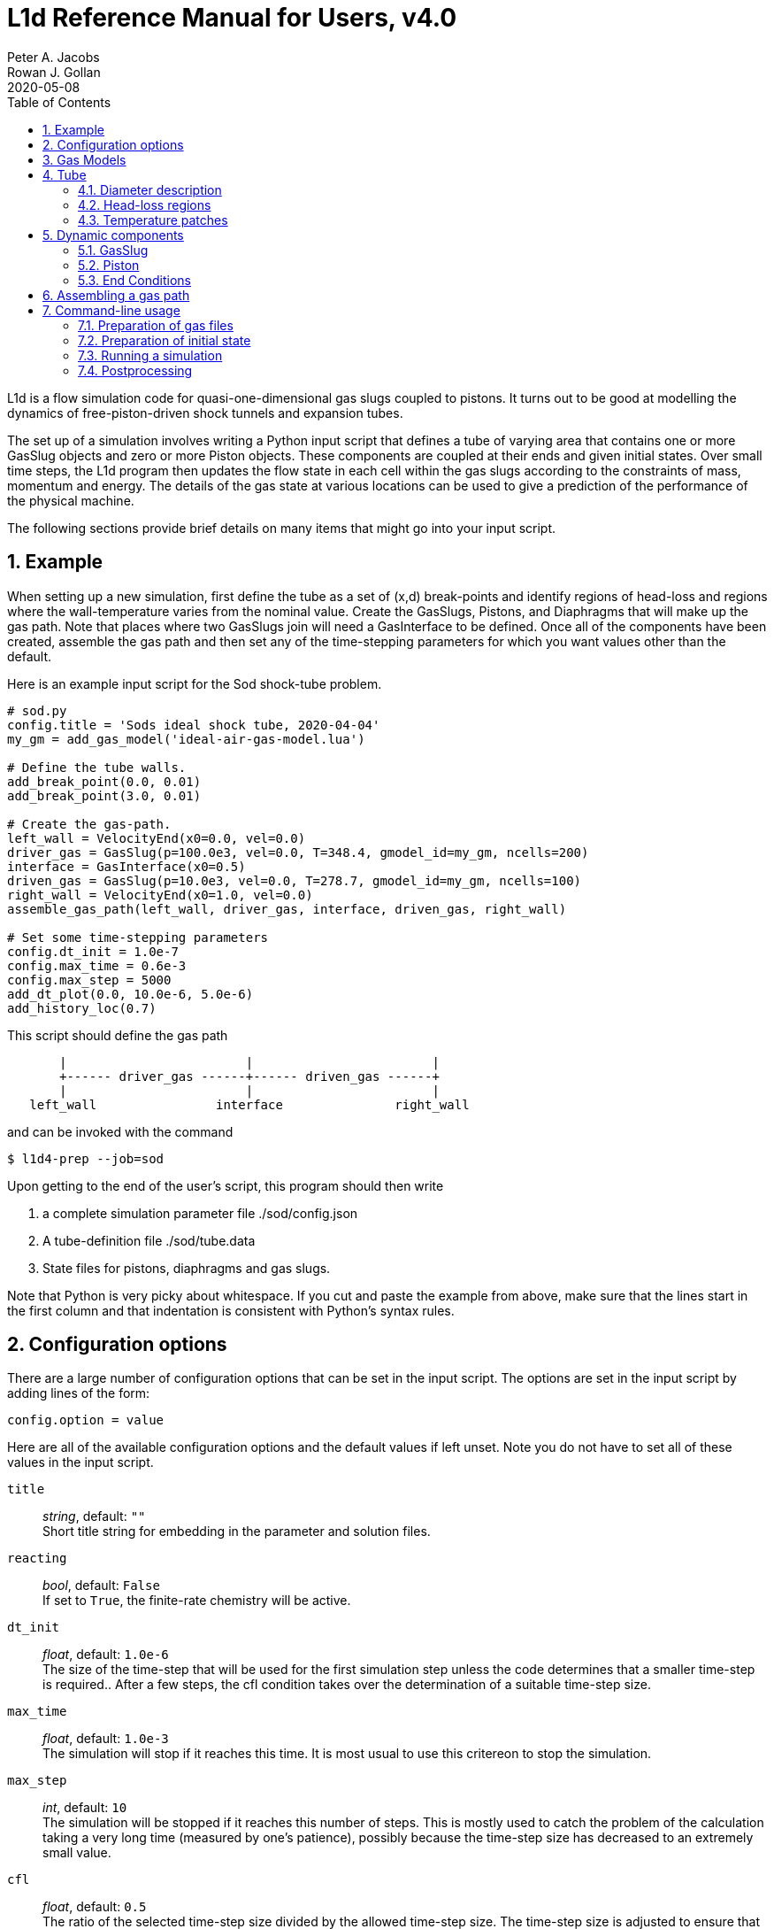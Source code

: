 = L1d Reference Manual for Users, v4.0
Peter A. Jacobs; Rowan J. Gollan
2020-05-08
:toc: right
:stylesheet: readthedocs.css
:sectnums:

:leveloffset: +1

L1d is a flow simulation code for quasi-one-dimensional gas slugs
coupled to pistons.
It turns out to be good at modelling the dynamics of free-piston-driven
shock tunnels and expansion tubes.

The set up of a simulation involves writing a Python input script
that defines a tube of varying area that contains one or more
GasSlug objects and zero or more Piston objects.
These components are coupled at their ends and given initial states.
Over small time steps, the L1d program then updates the flow state
in each cell within the gas slugs
according to the constraints of mass, momentum and energy.
The details of the gas state at various locations can be used to give
a prediction of the performance of the physical machine.

The following sections provide brief details on many items that
might go into your input script.

= Example
When setting up a new simulation, first define the tube as a set
of (x,d) break-points and identify regions of head-loss and
regions where the wall-temperature varies from the nominal value.
Create the GasSlugs, Pistons, and Diaphragms that will make up the gas path.
Note that places where two GasSlugs join will need a GasInterface to be defined.
Once all of the components have been
created, assemble the gas path and then set any of the time-stepping
parameters for which you want values other than the default.

Here is an example input script for the Sod shock-tube problem.
----
# sod.py
config.title = 'Sods ideal shock tube, 2020-04-04'
my_gm = add_gas_model('ideal-air-gas-model.lua')

# Define the tube walls.
add_break_point(0.0, 0.01)
add_break_point(3.0, 0.01)

# Create the gas-path.
left_wall = VelocityEnd(x0=0.0, vel=0.0)
driver_gas = GasSlug(p=100.0e3, vel=0.0, T=348.4, gmodel_id=my_gm, ncells=200)
interface = GasInterface(x0=0.5)
driven_gas = GasSlug(p=10.0e3, vel=0.0, T=278.7, gmodel_id=my_gm, ncells=100)
right_wall = VelocityEnd(x0=1.0, vel=0.0)
assemble_gas_path(left_wall, driver_gas, interface, driven_gas, right_wall)

# Set some time-stepping parameters
config.dt_init = 1.0e-7
config.max_time = 0.6e-3
config.max_step = 5000
add_dt_plot(0.0, 10.0e-6, 5.0e-6)
add_history_loc(0.7)
----

This script should define the gas path
----
       |                        |                        |
       +------ driver_gas ------+------ driven_gas ------+
       |                        |                        |
   left_wall                interface               right_wall
----
and can be invoked with the command

  $ l1d4-prep --job=sod

Upon getting to the end of the user's script, this program should then write

. a complete simulation parameter file ./sod/config.json
. A tube-definition file ./sod/tube.data
. State files for pistons, diaphragms and gas slugs.

Note that Python is very picky about whitespace.  If you cut and paste the
example from above, make sure that the lines start in the first column and
that indentation is consistent with Python's syntax rules.

= Configuration options

There are a large number of configuration options
that can be set in the input script.
The options are set in the input script by adding
lines of the form:

 config.option = value

Here are all of the available configuration options and the default
values if left unset.
Note you do not have to set all of these values in the input script.

`title` ::
  _string_, default: `""` +
  Short title string for embedding in the parameter and solution files.

`reacting` ::
  _bool_, default: `False` +
  If set to `True`, the finite-rate chemistry will be active.

`dt_init` ::
  _float_, default: `1.0e-6` +
  The size of the time-step that will be used for the first simulation step
  unless the code determines that a smaller time-step is required..
  After a few steps, the cfl condition takes over the determination
  of a suitable time-step size.

`max_time` ::
  _float_, default: `1.0e-3` +
  The simulation will stop if it reaches this time.
  It is most usual to use this critereon to stop the simulation.

`max_step` ::
  _int_, default: `10` +
  The simulation will be stopped if it reaches this number of steps.
  This is mostly used to catch the problem of the calculation taking
  a very long time (measured by one's patience), possibly because
  the time-step size has decreased to an extremely small value.

`cfl` ::
  _float_, default: `0.5` +
  The ratio of the selected time-step size divided by the allowed time-step size.
  The time-step size is adjusted to ensure that this value is not exceeded
  in any particular cell.
  A typical value of 0.25 seems to work well for simulations with
  sudden events such as diaphragm bursting, while a value as high as
  0.5 should be considered only for well-behaved flows.

`t_order` ::
  _int_, default: `2` +
  1=Euler time-stepping. This is generally cheap and cheerful. +
  2=predictor-corrector time-stepping, nominally second order.
  It is, however, twice as CPU intensive as Euler time-stepping.

`x_order` ::
  _int_, default: `2` +
  1=use cell averages without high-order reconstruction.
  Use this only if the second-order calculation is showing problems. +
  2=use limited reconstruction (nominally second order).

`dt_plot_list` ::
  _list of tuples_, default: `[]` +
  Specifies the frequency of writing complete solutions
  (for later plotting, maybe) and also for the writing of data at history locations.
  It may be convenient to have different frequencies of writing such
  output at different stages of the simulation.
  For example, free-piston driven shock tunnels have a fairly long
  period during which the piston travels the length of the compression
  tube and then a relatively short period, following diaphragm rupture,
  when all the interesting things happen.
  It is good to have low-frequency output during most of the compression
  process and higher-frequency output starting just before diaphragm rupture.
  Arranging good values may require some trial and error.
  Add entries to this list via the add_dt_plot function.

`hloc_list` ::
  _list of floats_, default `[]` +
  List of x-coordinates for the history locations.
  Add entries via the function add_history_loc.


= Gas Models
There may be one or more gas models involved in a simulation.
You have to specify one when you make each GasSlug.
To initialize a gas model, call the `add_gas_model` function.

  my_gm = add_gas_model(fileName)

It accepts the name of the detailed gas model file and returns
a reference to the initialized gas model object.


= Tube
In a simulation, there is a single tube object that contains the area,
and loss specification.
The user's script does not create one of these objects directly
but should specify the tube details by calling the `add_xxxx` functions.

The following attributes are stored in the Tube object:

`n` ::
  _int_, default: `4000` +
  The number of small segments that will be used to describe
  the tube's area distribution internal to the simulation.
  To enable a fast lookup process for the area calculation,
  the area variation between equally-spaced x-positions is taken
  to be linear.
  The default value probably won't need to be changed
  except for geometries with rapidly changing cross-sections.

`xd_list` ::
  List of break-point tuples defining the tube wall.
  Add elements to the list via the function `add_break_point`.

`T_nominal` ::
  _float_, default `300.0` +
  The nominal wall temperature (in degrees K)
  in the absence of a patch of differing temperature.

`T_patch_list` ::
  _list of tuples_ +
  Regions of the tube wall that have temperature different to the
  nominal value can be specified via the function `add_T_patch`.

`loss_region_list` ::
  _list of tuples_ +
  List of head-loss regions, usually associated
  with sudden changes in tube cross-section and diaphragm stations.
  Add regions via the function `add_loss_region`.

== Diameter description
The tube is described as a set of (x,d)-coordinate pairs that
define break points in the profile of the tube wall.
You need at least 2 break points to define the tube.
Linear variation of diameter between the break points is assumed.

  add_break_point(x, d)

`x` ::
  _float_ x-coordinate, in metres, of the break point.

`d` ::
  _float_ diameter, in metres, of the tube wall at the break-point.

Returns the number of break points defined so far.


== Head-loss regions
There is a momentum-sink term much like the so-called minor-loss terms
in the fluid mechanics text books.
The effect of the loss is spread over a finite region so that the cells
are gradually affected as they pass through the region

  add_loss_region(xL, xR, K)

`xL` ::
  _float_ Left-end location, in metres, of the loss region.

`xR` ::
  _float_ Right-end location, in metres, of the loss region.

`K` ::
  _float_ Head-loss coefficient.
  A value of 0.25 seems to be good for a
  reasonably smooth contraction such as the T4 main diaphragm station.

Returns the number of loss regions defined so far.


== Temperature patches
These define sections of the tube where the wall temperature
is different from the nominal value.

  add_T_patch(xL, xR, T)

`xL` ::
  _float_ Left-end location, in metres, of the loss region.

`xR` ::
  _float_ Right-end location, in metres, of the loss region.

`T` ::
  _float_ Wall temperature in degrees K.

Returns the number of temperature patches defined so far.


= Dynamic components

== GasSlug
The principal component is a simulation is a gas slug that
move back and forth within the tube.
The user may create more than one gas slug to describe the initial
gas properties throughout the facility.

Note that a slug needs to have appropriate left- and right-end conditions.
This is achieved by creating end-condition objects such as
`FreeEnd` and `VelocityEnd` objects and then _assembling_ the gas-path
via a call to the function `assemble_gas_path`.


  my_slug = GasSlug(gmodel_id=my_gm, p=100.0e3, T=300.0, vel=0.0, massf=[1.0,],
                    ncells=10, cluster_strength=0.0,
                    viscous_effects=0, adiabatic=False,
                    hcells=[])

Most parameters have default properties so that only the user
needs to override the ones that they wish to set differently.
Note that the locations of the ends of the slug are communicated
through end-condition objects that are attached during assembly
of the gas path.

`gmodel_id` ::
  _int_, default: None +
  index of the gas-model file name.
  You must specify a particular gas model.

`p` ::
  _float_, default `100.0e3` +
  Pressure in Pa.

`T` ::
  _float_, default: `300.0` +
  Thermal temperature, in degrees K.

`T_modes` ::
  _list of float_, default: []
  Temperatures, in K, for the other internal energy modes, if relevant.
  If the gas model does include other energy modes and
  you do not specify values for them, the thermal temperature, `T`,
  will be used.

`massf` ::
  Mass fractions supplied as a list of floats
  or a dictionary of species names and floats.
  The number of mass fraction values should match the number
  of species expected by the selected gas model.
  For a single species gas, the default `[1.0,]` is already set for you.

`vel` ::
  _float_, default: `0.0` +
  Velocity in m/s.

`label` ::
  _string_, dafault: "" +
  Optional label for the gas slug.

`ncells` ::
  _int_, default: 10 +
  Number of cells within the gas slug.

`to_end_L` ::
  _bool_, default: `False` +
  Flag to indicate that cells should be clustered to the left end.

`to_end_R` ::
  _bool_, default: `False` +
  Flag to indicate that cells should be clustered to the right end.

`cluster_strength` ::
  _float_, default: `0.0` +
  As this value approaches 1.0 from above, the clustering gets stronger.
  A value of zero indicates no clustering.

`viscous_effects` ::
  _int_, default: `0` +
  A nonzero value activates the viscous effects. +
  `0` = inviscid equations only; +
  `1` = include viscous source terms F_wall, loss, q, friction factor for pipe flow.

`adiabatic` ::
  _bool_, default: `False` +
  Flag to indicate that there should be no heat transfer at the tube wall.

`hcells` ::
  Either the index (int) of a single cell or
  a list of indices of cells for which the data are
  to be written every dt_his seconds, as set by `add_dt_plot`.
  Note that cells are indexed from `0` to `ncells-1`.


== Piston
The other dynamic component that may travel back and forth in the tube is a piston.

  myp = Piston(mass, diam, xL0, xR0, vel0)

`mass` ::
  _float_, no default +
  Mass of piston in kg.

`diam` ::
  _float_, no default +
  Face diameter, metres.

`xL0` ::
  _float_, no default +
  Initial position of left-end, metres.
  The initial position of the piston centroid is set midway
  between `xL0` and `xR0` while piston length is the difference `(xR0 - xL0)`.

`xR0` ::
  _float_, no default +
  Initial position of right-end, metres.

`vel0` ::
  _float_, no default +
  Initial velocity (of the centroid), m/s.

`front_seal_f` ::
  _float_, default: `0.0` +
  friction coefficient. A typical value might be 0.2.

`front_seal_area` ::
  _float_, default: `0.0` +
  Seal area over which the front-side pressure acts.
  This is the effective area over which the compressed gas pressed the
  front-side seal against the tube wall.
  Friction force is this area multiplied by downstream-pressure by friction coefficient.

`back_seal_f` ::
  _float_, default: `0.0` +
  friction coefficient. A typical value might be 0.2.

`back_seal_area` ::
  _float_, default: `0.0` +
  Seal area over which the back-side pressure acts.
  Friction force is this area multiplied by downstream-pressure by friction coefficient.
  This is for gun tunnel pistons that have flexible skirts that are pressed
  onto the tube wall by the pushing gas.

`p_restrain` ::
  _float_, default: `0.0` +
  Pressure at which restraint will release.
  Some machines, such as two-stage light-gas guns, will
  hold the projectile in place with some form of mechanical
  restraint until the pressure behind the piston reaches a critical value.
  The piston is then allowed to slide.

`is_restrain` ::
  _int_, default: `0` +
  Status flag for restraint. 0=free-to-move, 1=restrained

`with_brakes` ::
  _bool_, default: False +
  Flag to indicate the presence of brakes.
  Such brakes, as on the T4 shock tunnel, allow forward
  motion of the piston but prevent backward motion by
  locking the piston against the tube wall.

`brakes_on` ::
  _int_, default: `0` +
  Flag to indicate the state of the brakes.
  `0`=off, `1`=on.

`x_buffer` ::
  _float_, default: `1.0e6` +
  Position of the stopping buffer in metres.
  This is the location of the piston centroid at which the piston
  would strike the buffer (or brake, in HEG terminology).
  Note that it is different to the location of the front of the piston at strike.

`hit_buffer` ::
  _int_, default: `0` +
  Flag to indicate state of buffer interaction.
  A value of `0` indicates that the piston has not (yet) hit the buffer.
  A value of `1` indicates that it has.

Notes ::
. The left- and right-end positions of the piston are
  also used to locate the ends of adjoining GasSlugs.

. The basic piston model has inertia but no friction.
  To make accurate simulations of a particular facility,
  it is usually important to have some account of
  the friction caused by gas-seals and guide-rings that
  may be present on the piston.


== End Conditions
The end-conditions for the gas slugs provide on where the end of the gas slug
is initially located, as well as what happens as the simulation proceeds.
The general procedure is to define the end conditions and later make connections
to the gas slugs by assembling the gas path.


=== Diaphragm
A diaphragm conditionally connects the adjacent ends of two gas slugs.

  my_d = Diaphragm(x0, p_burst)

`x0` ::
  _float_, no default +
  x-position in the tube, metres.
  This value is used to locate the end-points of the gas slugs.

`p_burst` ::
  _float_, default: `0.0` +
  Pressure, in Pa, at which rupture is triggered.

`is_burst` ::
  _int_: default `0` +
  Flag to indicate the state of diaphragm.
  A value of 0 indicates that the diaphragm is intact (with zero-velocity end condition
  being effectively applied to both gas slugs) while a value of 1 indicates that
  the diaphragm is ruptured and the gas slugs are interacting.

`dt_hold` ::
  _float_, default: `0.0` +
  Time delay, in seconds, from rupture-trigger to actual rupture with the
  gas slugs being allowed to interact.

`dxL` ::
  _float_: `0.0` +
  The distance over which p is averaged on left of the diaphragm.
  The pressure difference between the left- and right-sided of the diaphragm
  is used to trigger rupture.
  The default value of 0.0 will cause the pressure in the
  gas cell immediately adjacent to the diaphragm to be used.

`dxR` ::
  _float_, default: `0.0` +
  The distance, in metres, over which p is averaged on right-side of the diaphragm.


=== GasInterface
Connects two gas slugs at specified location.

  my_if = GasInterface(x0)

`x0` ::
  _float_, no default +
  Initial position, in metres.


=== FreeEnd
Initially locates the end of the gas slug but otherwise does not constrain it.

  my_fe = FreeEnd(x0)

`x0` ::
  _float_, no default +
  Initial position, in metres.


=== VelocityEnd
Specify the initial location and velocity of the end of a gas slug.
To model a fixed wall, just specify a zero velocity.

  my_ve = VelocityEnd(x0, vel=0.0)

`x0` ::
  _float_, no default +
  Initial position, in metres.

`vel` ::
  _float_, no default +
  Velocity, in m/s, of the end-point of the gas slug.


=== PistonFace
Objects of this class connect the end of a GasSlug to a Piston face.
Normally, you do not need to construct these objects explicitly because
the `assemble_gas_path` function will create and connect them implicitly.

  PistonFace()


= Assembling a gas path
Assemble a gas path by making the logical connections between adjacent components.
The components are assembled left-to-right, as they are supplied
to the following function.

  assemble_gas_path(*components):

`components` ::
  An arbitrary number of arguments representing
  individual components or lists of components.
  Each component may be a GasSlug, Piston, or any
  other gas-path object, however, it doesn't always make sense
  to connect arbitrary components.
  For example, connecting a GasSlug to a Piston is reasonable
  but connecting a Piston to a Diaphragm without an intervening
  GasSlug does not make sense in the context of this simulation program.

If you really want to make a connection manually, there is a function available
to make the logical connection between a pair of components.

  connect_pair(cL, cR)

`cL` ::
  component object on left

`cR` ::
  component object on right


= Command-line usage
The Lagrangian simulation tools consist of two programs: `l1d4-prep` and `l1d4`.
Before preparing a simulation, you need one or more detailed gas-model file(s) and,
if relevant, one or more detailed chemistry files.
Once you have your gas-model file(s) and input script, as described above,
you are ready to simulate.

== Preparation of gas files

=== `prep-gas` : gas model preparation
The `prep-gas` program is used to take a brief description of
the desired gas model used in the flow simulation and produce
a detailed configuration gas model configuration file for
use by Eilmer at pre-processing and simulation stages.
Its usage is shown here. Generally, one uses prep-gas
in the first mode shown: with two arguments.
The second mode simply lists available species in the
Eilmer database and exits.

```
Usage:
 > prep-gas input output

   input    : a gas input file with user selections
   output   : detailed gas file in format ready for Eilmer4.

 > prep-gas --list-available-species
```

=== `prep-chem` : chemistry scheme preparation
`prep-chem` is used to take user created description of a chemistry
scheme written in Lua and generate a detailed configuration file
for eilmer to use at run-time. The use of `prep-chem` is shown here.
```
Usage:
 > prep-chem [--compact] gmodelfile cheminput output

   gmodelfile  : a gas model file is required as input for context
   cheminput   : input chemistry file in Lua format.
   output      : output file in format ready for Eilmer4.

Options:
   --compact   : produce a text file called 'chem-compact-notation.inp'
                 which is used to configure a GPU chemistry kernel.
```

== Preparation of initial state
The preprocessing program is written in Python and it accepts the name
of your input script, also in Python.

  $ l1d4-prep --job=<myjob>

or

  $ l1d4-prep --job=<myjob>.py

If your input script, `<myjob>.py`, is successfully processed,
a summary of the objects created and connected is printed to the console.
The configuration data and the initial state of the simulation
is written to a set of files in newly-created directory `<myjob>`.


== Running a simulation
Once the configuration and initial-state data are written,
the main simulation code may be run.

  $ l1d4 --run-simulation --job=<myjob>

By default, the progress of the simulation is printed, in summary form, to the console.
The state data for the gas slugs, pistons and diaphragms is appended periodically
to the files in the `<myjob>` directory.
In that directory, there is a `times.data` file that lists the time instants
for each time index.


== Postprocessing
After the simulation has run to completion, the same executable program, `l1d4`,
can be used to select data for display.


=== Selecting a time-slice of gas-slug data.

  $ l1d4 --time-slice --job=<myjob> --tindx=<int>

The data for a particular time-instant will be written to files in the current directory.
The format of these data files is compatible with GNUplot.


=== History data for a piston.

  $ l1d4 --piston-history --job=<myjob> --pindx=<int>

The history data for a particular piston will be written to a file in the current directory.
The format of this data file is compatible with GNUplot.

=== Generating an xt-data plot.
The history of gas-slug data, for a particular variable,
over a range of time instants can be assembled into a xt-data set,
with one GNUplot-compatible file for each gas slug.

  $ l1d4 --xt-data --job=<myjob> --var-name=p --log10


:leveloffset: -1

